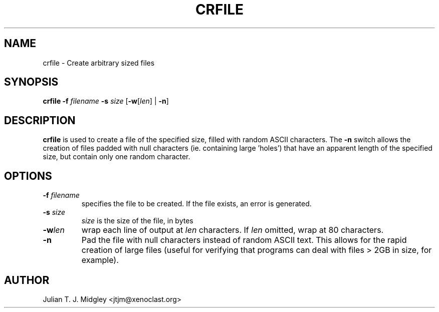 .\"
.\" crfile man page - Copyright (2001) Julian T. J. Midgley <jtjm@xenoclast.org>
.\"
.\"	This program is free software; you can redistribute it and/or modify
.\"	it under the terms of the GNU General Public License as published by
.\"	the Free Software Foundation; either version 2 of the License, or
.\"	(at your option) any later version.
.\"
.\"	This program is distributed in the hope that it will be useful,
.\"	but WITHOUT ANY WARRANTY; without even the implied warranty of
.\"	MERCHANTABILITY or FITNESS FOR A PARTICULAR PURPOSE.  See the
.\"	GNU General Public License for more details.
.\"
.\"	You should have received a copy of the GNU General Public License
.\"	along with this program; if not, write to the Free Software
.\"	Foundation, Inc., 675 Mass Ave, Cambridge, MA 02139, USA.
.\"
.\"
.TH CRFILE 1 "March 20, 2001" "" ""
.SH NAME
crfile \- Create arbitrary sized files
.SH SYNOPSIS
.BR "crfile \-f"
.I filename
.BR "\-s" 
.I size 
.BR " " [ "-w" [\fIlen\fR] " " | " -n" ]
.SH DESCRIPTION
.B crfile
is used to create a file of the specified size, filled with random
ASCII characters.  The 
.B -n
switch allows the creation of files padded with null characters
(ie. containing large 'holes') that have an apparent length of the
specified size, but contain only one random character.
.SH OPTIONS
.TP
.B -f  \fIfilename\fR
specifies the file to be created.  If the file exists, an
error is generated.
.TP
.B -s \fIsize\fR
\fIsize\fR is the size of the file, in bytes
.TP
.B -w\fIlen\fR
wrap each line of output at \fIlen\fR characters.  If \fIlen\fR
omitted, wrap at 80 characters.
.TP
.B -n
Pad the file with null characters instead of random ASCII text.  This
allows for the rapid creation of large files (useful for verifying
that programs can deal with files > 2GB in size, for example).
.SH AUTHOR
Julian T. J. Midgley <jtjm@xenoclast.org>


